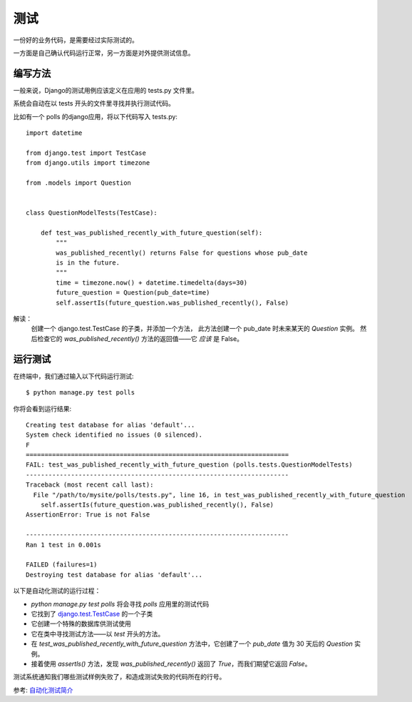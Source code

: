 ==============================
测试
==============================


.. post:: 2023-02-20 22:06:49
  :tags: python, Web框架, Django
  :category: 后端
  :author: YanQue
  :location: CD
  :language: zh-cn


一份好的业务代码，是需要经过实际测试的。

一方面是自己确认代码运行正常，另一方面是对外提供测试信息。

编写方法
==============================

一般来说，Django的测试用例应该定义在应用的 tests.py 文件里。

系统会自动在以 tests 开头的文件里寻找并执行测试代码。

比如有一个 polls 的django应用，将以下代码写入 tests.py::

  import datetime

  from django.test import TestCase
  from django.utils import timezone

  from .models import Question


  class QuestionModelTests(TestCase):

      def test_was_published_recently_with_future_question(self):
          """
          was_published_recently() returns False for questions whose pub_date
          is in the future.
          """
          time = timezone.now() + datetime.timedelta(days=30)
          future_question = Question(pub_date=time)
          self.assertIs(future_question.was_published_recently(), False)

解读：
  创建一个 django.test.TestCase 的子类，并添加一个方法，
  此方法创建一个 pub_date 时未来某天的 `Question` 实例。
  然后检查它的 `was_published_recently()` 方法的返回值——它 *应该* 是 False。

运行测试
==============================

在终端中，我们通过输入以下代码运行测试::

  $ python manage.py test polls

你将会看到运行结果::

  Creating test database for alias 'default'...
  System check identified no issues (0 silenced).
  F
  ======================================================================
  FAIL: test_was_published_recently_with_future_question (polls.tests.QuestionModelTests)
  ----------------------------------------------------------------------
  Traceback (most recent call last):
    File "/path/to/mysite/polls/tests.py", line 16, in test_was_published_recently_with_future_question
      self.assertIs(future_question.was_published_recently(), False)
  AssertionError: True is not False

  ----------------------------------------------------------------------
  Ran 1 test in 0.001s

  FAILED (failures=1)
  Destroying test database for alias 'default'...

以下是自动化测试的运行过程：

- `python manage.py test polls` 将会寻找 `polls` 应用里的测试代码
- 它找到了 `django.test.TestCase <https://docs.djangoproject.com/zh-hans/3.2/topics/testing/tools/#django.test.TestCase>`_ 的一个子类
- 它创建一个特殊的数据库供测试使用
- 它在类中寻找测试方法——以 `test` 开头的方法。
- 在 `test_was_published_recently_with_future_question` 方法中，它创建了一个 `pub_date` 值为 30 天后的 `Question` 实例。
- 接着使用 `assertls()` 方法，发现 `was_published_recently()` 返回了 `True`，而我们期望它返回 `False`。

测试系统通知我们哪些测试样例失败了，和造成测试失败的代码所在的行号。


参考: `自动化测试简介 <https://docs.djangoproject.com/zh-hans/3.2/intro/tutorial05/>`_








